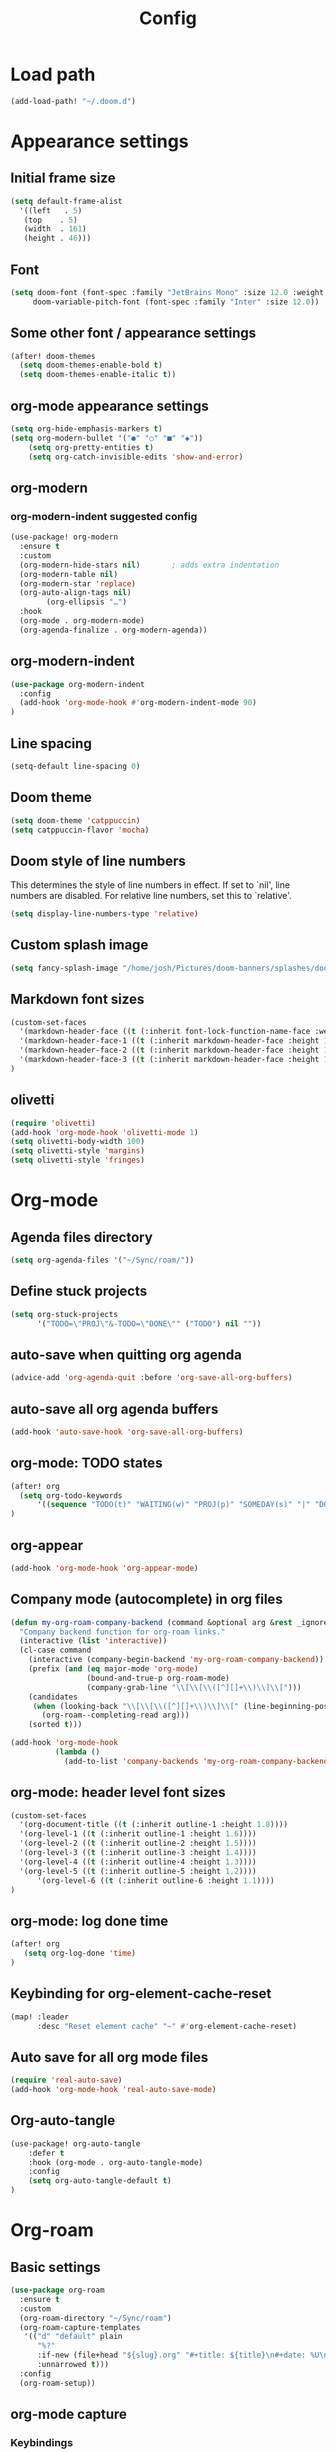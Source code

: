 #+title: Config
#+startup: show2levels
#+property: header-args :tangle config.el
#+auto_tangle: t

* Load path
#+begin_src emacs-lisp
(add-load-path! "~/.doom.d")
#+end_src
* Appearance settings
** Initial frame size
#+begin_src emacs-lisp
(setq default-frame-alist
  '((left   . 5)
   (top    . 5)
   (width  . 161)
   (height . 46)))
#+end_src
** Font
#+begin_src emacs-lisp
(setq doom-font (font-spec :family "JetBrains Mono" :size 12.0 :weight 'semibold)
     doom-variable-pitch-font (font-spec :family "Inter" :size 12.0))
#+end_src
** Some other font / appearance settings
#+begin_src emacs-lisp
(after! doom-themes
  (setq doom-themes-enable-bold t)
  (setq doom-themes-enable-italic t))
#+end_src
** org-mode appearance settings
#+begin_src emacs-lisp
(setq org-hide-emphasis-markers t)
(setq org-modern-bullet '("●" "○" "■" "◆"))
    (setq org-pretty-entities t)
    (setq org-catch-invisible-edits 'show-and-error)
#+end_src
** org-modern
*** org-modern-indent suggested config
#+begin_src emacs-lisp
(use-package! org-modern
  :ensure t
  :custom
  (org-modern-hide-stars nil)		; adds extra indentation
  (org-modern-table nil)
  (org-modern-star 'replace)
  (org-auto-align-tags nil)
        (org-ellipsis "…")
  :hook
  (org-mode . org-modern-mode)
  (org-agenda-finalize . org-modern-agenda))
#+end_src
** org-modern-indent
#+begin_src emacs-lisp
(use-package org-modern-indent
  :config
  (add-hook 'org-mode-hook #'org-modern-indent-mode 90)
)
#+end_src
** Line spacing
#+begin_src emacs-lisp
(setq-default line-spacing 0)
#+end_src
** Doom theme
#+begin_src emacs-lisp
(setq doom-theme 'catppuccin)
(setq catppuccin-flavor 'mocha)
#+end_src
** Doom style of line numbers
This determines the style of line numbers in effect. If set to `nil', line
numbers are disabled. For relative line numbers, set this to `relative'.
#+begin_src emacs-lisp
(setq display-line-numbers-type 'relative)
#+end_src
** Custom splash image
#+begin_src emacs-lisp
(setq fancy-splash-image "/home/josh/Pictures/doom-banners/splashes/doom/doom-emacs-white.svg")
#+end_src
** Markdown font sizes
#+begin_src emacs-lisp
(custom-set-faces
  '(markdown-header-face ((t (:inherit font-lock-function-name-face :weight ;bold :family "variable-pitch"))))
  '(markdown-header-face-1 ((t (:inherit markdown-header-face :height 1.6))))
  '(markdown-header-face-2 ((t (:inherit markdown-header-face :height 1.4))))
  '(markdown-header-face-3 ((t (:inherit markdown-header-face :height 1.2))))
)
#+end_src
** olivetti
#+begin_src emacs-lisp
(require 'olivetti)
(add-hook 'org-mode-hook 'olivetti-mode 1)
(setq olivetti-body-width 100)
(setq olivetti-style 'margins)
(setq olivetti-style 'fringes)
#+end_src
* Org-mode
** Agenda files directory
#+begin_src emacs-lisp
(setq org-agenda-files '("~/Sync/roam/"))
#+end_src
** Define stuck projects
#+begin_src emacs-lisp
(setq org-stuck-projects
      '("TODO=\"PROJ\"&-TODO=\"DONE\"" ("TODO") nil ""))
#+end_src
** auto-save when quitting org agenda
#+begin_src emacs-lisp
(advice-add 'org-agenda-quit :before 'org-save-all-org-buffers)
#+end_src
** auto-save all org agenda buffers
#+begin_src emacs-lisp
(add-hook 'auto-save-hook 'org-save-all-org-buffers)
#+end_src
** org-mode: TODO states
#+begin_src emacs-lisp
(after! org
  (setq org-todo-keywords
      '((sequence "TODO(t)" "WAITING(w)" "PROJ(p)" "SOMEDAY(s)" "|" "DONE(d)" "CANCELED(c)")))
)
#+end_src
** org-appear
#+begin_src emacs-lisp
(add-hook 'org-mode-hook 'org-appear-mode)
#+end_src
** Company mode (autocomplete) in org files
#+begin_src emacs-lisp
(defun my-org-roam-company-backend (command &optional arg &rest _ignored)
  "Company backend function for org-roam links."
  (interactive (list 'interactive))
  (cl-case command
    (interactive (company-begin-backend 'my-org-roam-company-backend))
    (prefix (and (eq major-mode 'org-mode)
                 (bound-and-true-p org-roam-mode)
                 (company-grab-line "\\[\\[\\([^][]+\\)\\]\\[")))
    (candidates
     (when (looking-back "\\[\\[\\([^][]+\\)\\]\\[" (line-beginning-position) t)
       (org-roam--completing-read arg)))
    (sorted t)))

(add-hook 'org-mode-hook
          (lambda ()
            (add-to-list 'company-backends 'my-org-roam-company-backend)))
#+end_src
** org-mode: header level font sizes
#+begin_src emacs-lisp
(custom-set-faces
  '(org-document-title ((t (:inherit outline-1 :height 1.8))))
  '(org-level-1 ((t (:inherit outline-1 :height 1.6))))
  '(org-level-2 ((t (:inherit outline-2 :height 1.5))))
  '(org-level-3 ((t (:inherit outline-3 :height 1.4))))
  '(org-level-4 ((t (:inherit outline-4 :height 1.3))))
  '(org-level-5 ((t (:inherit outline-5 :height 1.2))))
      '(org-level-6 ((t (:inherit outline-6 :height 1.1))))
)
#+end_src
** org-mode: log done time
#+begin_src emacs-lisp
(after! org
   (setq org-log-done 'time)
)
#+end_src
** Keybinding for org-element-cache-reset
#+begin_src emacs-lisp
(map! :leader
      :desc "Reset element cache" "~" #'org-element-cache-reset)
#+end_src
** Auto save for all org mode files
#+begin_src emacs-lisp
(require 'real-auto-save)
(add-hook 'org-mode-hook 'real-auto-save-mode)
#+end_src
** Org-auto-tangle
#+begin_src emacs-lisp
(use-package! org-auto-tangle
    :defer t
    :hook (org-mode . org-auto-tangle-mode)
    :config
    (setq org-auto-tangle-default t)
)
#+end_src
* Org-roam
** Basic settings
#+begin_src emacs-lisp
(use-package org-roam
  :ensure t
  :custom
  (org-roam-directory "~/Sync/roam")
  (org-roam-capture-templates
   '(("d" "default" plain
      "%?"
      :if-new (file+head "${slug}.org" "#+title: ${title}\n#+date: %U\n")
      :unnarrowed t)))
  :config
  (org-roam-setup))
#+end_src
** org-mode capture
*** Keybindings
#+begin_src emacs-lisp
(map! :leader
      :desc "Pop up scratch buffer" "X" #'doom/open-scratch-buffer
      :desc "Org Capture" "x" #'org-capture)
#+end_src
*** Templates
#+begin_src emacs-lisp
(after! org
  (setq org-capture-templates
      '(("t" "Todo" entry (file "~/Sync/roam/agenda/inbox.org")
         "* TODO %?")
        ("T" "Todo (clipboard)" entry (file "~/Sync/roam/agenda/inbox.org")
         "* TODO %? (notes)\n%x")
        ("d" "Todo (document)" entry (file "~/Sync/roam/agenda/inbox.org")
         "* TODO %? (notes)\n%a")
        ("i" "Todo (interactive)" entry (file "~/Sync/roam/agenda/inbox.org")
         "* TODO %? (notes)\n%^C")))
)
#+End_src
** org-roam-ui
*** Basic settings
Settings from https://github.com/org-roam/org-roam-ui#doom
#+begin_src emacs-lisp
(use-package! websocket
  :after org-roam)

(use-package! org-roam-ui
  :after org-roam
  :config
  (setq org-roam-ui-sync-theme t
        org-roam-ui-follow t
        org-roam-ui-update-on-save t
        org-roam-ui-open-on-start t))
#+end_src
*** Map keybinding for org-roam-ui
#+begin_src emacs-lisp
(map! :after org-roam-ui
      :leader
      :desc "Org-roam UI"
      "n r u" #'org-roam-ui-open)
#+end_src
*** Unmap org-mode-graph because it sucks
#+begin_src emacs-lisp
(map! :leader
      "n r g" nil)
#+end_src
** Searching org-roam files with consult-ripgrep
Taken from https://baty.net/2022/searching-org-roam-files/
#+begin_src emacs-lisp
(defun josh/search-roam ()
  "Run consult-ripgrep on the org roam directory"
  (interactive)
  (consult-ripgrep org-roam-directory))

(map! :leader
      (:prefix ("s" . "search")
       :desc "Search org-roam files" "R" #'josh/search-roam))
#+end_src
* Other custom settings
** Ultra-scroll
#+begin_src emacs-lisp
(use-package! ultra-scroll
  :init
  (setq scroll-conservatively 3
        scroll-margin 0)
  :config
  (ultra-scroll-mode 1))
#+end_src
** Scroll-on-jump
#+begin_src emacs-lisp
(with-eval-after-load 'evil
  (scroll-on-jump-advice-add evil-undo)
  (scroll-on-jump-advice-add evil-redo)
  (scroll-on-jump-advice-add evil-jump-item)
  (scroll-on-jump-advice-add evil-jump-forward)
  (scroll-on-jump-advice-add evil-jump-backward)
  (scroll-on-jump-advice-add evil-ex-search-next)
  (scroll-on-jump-advice-add evil-ex-search-previous)
  (scroll-on-jump-advice-add evil-forward-paragraph)
  (scroll-on-jump-advice-add evil-backward-paragraph)
  (scroll-on-jump-advice-add evil-goto-mark)

  ;; Actions that themselves scroll.
  (scroll-on-jump-with-scroll-advice-add evil-goto-line)
  (scroll-on-jump-with-scroll-advice-add evil-scroll-down)
  (scroll-on-jump-with-scroll-advice-add evil-scroll-up)
  ;; (scroll-on-jump-with-scroll-advice-add evil-scroll-line-to-center)
  ;; (scroll-on-jump-with-scroll-advice-add evil-scroll-line-to-top)
  ;; (scroll-on-jump-with-scroll-advice-add evil-scroll-line-to-bottom)
)

(with-eval-after-load 'goto-chg
  (scroll-on-jump-advice-add goto-last-change)
  (scroll-on-jump-advice-add goto-last-change-reverse))

;; (global-set-key (kbd "<C-M-next>") (scroll-on-jump-interactive 'diff-hl-next-hunk))
;; (global-set-key (kbd "<C-M-prior>") (scroll-on-jump-interactive 'diff-hl-previous-hunk))
#+end_src
** Clipboard settings
#+begin_src emacs-lisp
;; === Cutlass-like Clipboard Behavior ===
;; This configuration replicates the "cutlass" behavior from Neovim.
;; 1. Deletions (`d`, `c`, `x` in normal mode) do NOT go to the kill ring.
;; 2. A specific "cut" operation (`x` in visual mode) DOES go to the kill ring.
;; 3. All "yank" (copy) operations continue to go to the kill ring.
;; 4. The Emacs kill-ring is synced with the system clipboard.

;; Step 1: Ensure the Emacs kill-ring syncs with the system clipboard.
;; Any text added to the kill-ring will now be available on the clipboard.
(setq select-enable-clipboard t)

(after! evil
    ;; Step 2: Force all standard deletions to use the "black hole" register.
  ;; This advice intercepts `evil-delete` and changes the register to `_`.
  (defun bb/evil-delete (orig-fn beg end &optional type _ &rest args)
    (apply orig-fn beg end type ?_ args))
  (advice-add 'evil-delete :around 'bb/evil-delete)

  ;; Step 3: Define a new "cut" command based on your suggestion.
  ;; This function first yanks the selection to the kill-ring/clipboard,
  ;; then deletes it. The delete operation will use the black hole register
  ;; because of the advice above, which is exactly what we want.
  (defun custom-yank-and-delete (beg end)
    "Yank the region, then delete it."
    (interactive "r")
    (evil-yank beg end)
    (evil-delete beg end))

  ;; Step 4: Bind 'x' in visual mode to this new "yank and delete" command.
  (evil-define-key 'visual 'global "x" #'custom-yank-and-delete))
#+end_src
** Chezmoi mode
#+begin_src emacs-lisp
(use-package! chezmoi
  :config
  ;; Enable chezmoi mode for dotfiles
  (setq chezmoi-use-magit t)

  ;; Auto-enable for chezmoi managed files
  (add-hook 'find-file-hook
            (lambda ()
              (when (and buffer-file-name
                         (string-match-p "/\\.local/share/chezmoi/" buffer-file-name))
                (chezmoi-mode 1))))

  ;; Key bindings
  (map! :leader
        (:prefix ("z" . "chezmoi")
         :desc "Edit file" "e" #'chezmoi-find
         :desc "Write buffer" "w" #'chezmoi-write
         :desc "Diff" "d" #'chezmoi-diff
         :desc "Apply" "a" #'chezmoi-apply)))
#+end_src
** Which-key settings
#+begin_src emacs-lisp
(setq which-key-idle-delay 0.1)
(setq which-key-idle-secondary-delay 0.05)
#+end_src
** Default shell
Avoid problems from using fish shell, but still allow Emacs terminal emulators to use fish.
#+begin_src emacs-lisp
(setq shell-file-name (executable-find "bash"))
(setq-default vterm-shell "/usr/bin/fish")
(setq-default explicit-shell-file-name "/usr/bin/fish")
#+end_src
** Modeline settings
#+begin_src emacs-lisp
(setq doom-modeline-height 25
      doom-modeline-bar-width 5
      doom-modeline-time-icon t
      doom-modeline-continuous-word-count-modes '(markdown-mode org-mode)
      doom-modeline-modal t
      doom-modeline-modal-icon t
      doom-modeline-hud t)
#+end_src
** Show parens
#+begin_src emacs-lisp
(show-paren-mode t)
(setq show-paren-style 'mixed)
#+end_src
** Stop confirming on exit
#+begin_src emacs-lisp
(setq confirm-kill-emacs nil)
#+end_src
** beacon
#+begin_src emacs-lisp
(beacon-mode 1)
#+end_src
** global auto revert
#+begin_src emacs-lisp
(global-auto-revert-mode 1)
#+end_src
